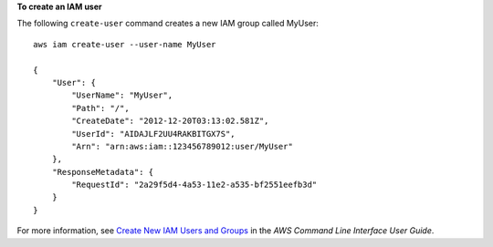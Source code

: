 **To create an IAM user**

The following ``create-user`` command creates a new IAM group called MyUser::

  aws iam create-user --user-name MyUser

  {
      "User": {
          "UserName": "MyUser",
          "Path": "/",
          "CreateDate": "2012-12-20T03:13:02.581Z",
          "UserId": "AIDAJLF2UU4RAKBITGX7S",
          "Arn": "arn:aws:iam::123456789012:user/MyUser"
      },
      "ResponseMetadata": {
          "RequestId": "2a29f5d4-4a53-11e2-a535-bf2551eefb3d"
      }
  }    

For more information, see `Create New IAM Users and Groups`_ in the *AWS Command Line Interface User Guide*.

.. _Create New IAM Users and Groups: http://docs.aws.amazon.com/cli/latest/userguide/cli-iam-new-user-group.html

